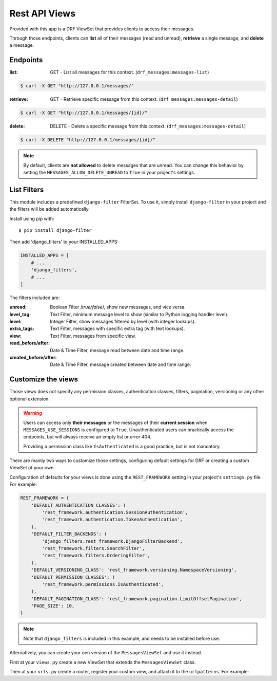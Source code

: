 
Rest API Views
=========

Provided with this app is a DRF ViewSet that provides clients to access their messages.

Through those endpoints, clients can **list** all of their messages (read and unread), **retrieve** a single message,
and **delete** a message.

Endpoints
---------

:list: GET - List all messages for this context. (``drf_messages:messages-list``)

.. code-block::

    $ curl -X GET "http://127.0.0.1/messages/"

:retrieve: GET - Retrieve specific message from this context. (``drf_messages:messages-detail``)

.. code-block::

    $ curl -X GET "http://127.0.0.1/messages/{id}/"

:delete: DELETE - Delete a specific message from this context. (``drf_messages:messages-detail``)

.. code-block::

    $ curl -X DELETE "http://127.0.0.1/messages/{id}/"

.. note::
    By default, clients are **not allowed** to delete messages that are unread.
    You can change this behavior by setting the ``MESSAGES_ALLOW_DELETE_UNREAD`` to ``True`` in your project's settings.

List Filters
------------

This module includes a predefined ``django-filter`` FilterSet.
To use it, simply install ``django-filter`` in your project and the filters will be added automatically.

Install using pip with::

$ pip install django-filter

Then add 'django_filters' to your INSTALLED_APPS:

.. code-block:: python

    INSTALLED_APPS = [
        # ...
        'django_filters',
        # ...
    ]

.. seealso::
    To install properly, follow the installation docs at https://django-filter.readthedocs.io/en/stable/guide/install.html

The filters included are:

:unread: Boolean Filter *(true/false)*, show new messages, and vice versa.
:level_tag: Text Filter, minimum message level to show (similar to Python logging handler level).
:level: Integer Filter, show messages filtered by level (with integer lookups).
:extra_tags: Text Filter, messages with specific extra tag (with text lookups).
:view: Text Filter, messages from specific view.
:read_before/after: Date & Time Filter, message read between date and time range.
:created_before/after: Date & Time Filter, message created between date and time range.

Customize the views
-------------------

Those views does not specify any permission classes, authentication classes, filters, pagination, versioning or any other optional extension.

.. warning::
    Users can access only **their messages** or the messages of their **current session**
    when ``MESSAGES_USE_SESSIONS`` is configured to ``True``.
    Unauthenticated users can practically access the endpoints, but will always receive an empty list or error 404.

    Providing a permission class like ``IsAuthenticated`` is a good practice, but is not mandatory.

There are mainly two ways to customize those settings, configuring default settings for DRF or creating a custom ViewSet of your own.

Configuration of defaults for your views is done using the ``REST_FRAMEWORK`` setting in your project's ``settings.py`` file.
For example:

.. code-block:: python

    REST_FRAMEWORK = {
        'DEFAULT_AUTHENTICATION_CLASSES': (
            'rest_framework.authentication.SessionAuthentication',
            'rest_framework.authentication.TokenAuthentication',
        ),
        'DEFAULT_FILTER_BACKENDS': (
            'django_filters.rest_framework.DjangoFilterBackend',
            'rest_framework.filters.SearchFilter',
            'rest_framework.filters.OrderingFilter',
        ),
        'DEFAULT_VERSIONING_CLASS': 'rest_framework.versioning.NamespaceVersioning',
        'DEFAULT_PERMISSION_CLASSES': (
            'rest_framework.permissions.IsAuthenticated',
        ),
        'DEFAULT_PAGINATION_CLASS': 'rest_framework.pagination.LimitOffsetPagination',
        'PAGE_SIZE': 10,
    }

.. note::
    Note that ``django_filters`` is included in this example, and needs to be installed before use.

.. seealso::
    See more in the Django Rest Framework docs https://www.django-rest-framework.org/api-guide/settings/

Alternatively, you can create your oen version of the ``MessagesViewSet`` and use it instead.

First at your ``views.py`` create a new ViewSet that extends the ``MessagesViewSet`` class.

.. code-block:: python
    :emphasize-lines: 5

    from rest_framework.pagination import LimitOffsetPagination
    from rest_framework.permissions import IsAuthenticated
    from django_filters.rest_framework import DjangoFilterBackend

    from drf_messages.views import MessagesViewSet


    class MyMessagesViewSet(MessagesViewSet):
        permission_classes = (IsAuthenticated,)
        pagination_class = (LimitOffsetPagination,)
        filter_backends = (DjangoFilterBackend,)


Then at your ``urls.py`` create a router, register your custom view, and attach it to the ``urlpatterns``.
For example:

.. code-block:: python
    :emphasize-lines: 6

    from rest_framework.routers import DefaultRouter

    from myapp.views import MyMessagesViewSet

    router = DefaultRouter()
    router.register("messages", MyMessagesViewSet, "messages")


    app_name = "myapp"
    urlpatterns = [
        *router.urls,
    ]

